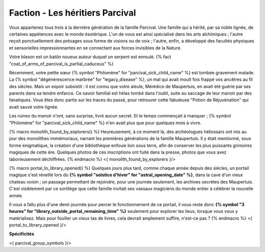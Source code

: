 
Faction - Les héritiers Parcival
============================================


Vous appartenez tous trois à la dernière génération de la famille Parcival. Une famille qui a hérité, par sa noble lignée, de certaines appétences avec le monde ésotérique.
L'un de vous est ainsi spécialisé dans les arts alchimiques ; l'autre reçoit ponctuellement des présages sous forme de visions ou de voix ; l'autre, enfin, a développé des facultés physiques et sensorielles impressionnantes en se connectant aux forces invisibles de la Nature.

Votre blason est un batôn noueux autour duquel un serpent est enroulé.
{% fact "coat_of_arms_of_parcival_is_partial_caduceus" %}

Récemment, votre petite sœur {% symbol "Philomène" for "parcival_sick_child_name" %} est tombée gravement malade. La {% symbol "dégénérescence marbrée" for "legacy_disease" %}, un mal qui avait moult fois frappé vos ancêtres au fil des siècles. Mais un espoir subsistit : il est connu que votre aïeule, Mérédice de Maupertuis, en avait été guérie par ses parents dans sa tendre enfance. Ce savoir familial est hélas tombé dans l'oubli, suite au saccage de leur manoir par des fanatiques. Vous êtes donc partis sur les traces du passé, pour retrouver cette fabuleuse "Potion de Réjuvénation" qui avait sauvé votre lignée.

Les ruines du manoir n'ont, sans surprise, livré aucun secret. Et le temps commençait à manquer ; {% symbol "Philomène" for "parcival_sick_child_name" %} n'en avait plus que pour quelques mois à vivre.

{% macro monolith_found_by_explorers() %}
Heureusement, à ce moment là, des archéologues héliossars ont mis au jour des monolithes immémoriaux, narrant les premières générations de la famille Maupertuis. Il y était mentionné, sous forme énigmatique, la création d'une bibliothèque enfouie loin sous terre, afin de conserver les plus puissants grimoires magiques de cette ère. Quelques photos de ces inscriptions ont fuité dans la presse, photos que vous avez laborieusement déchiffrées.
{% endmacro %}
<{ monolith_found_by_explorers }/>


{% macro portal_to_library_opened() %}
Quelques jours plus tard, comme chaque année depuis des siècles, un portail magique s'est réveillé lors du **{% symbol "solstice d'hiver" for "astral_opening_date" %}**, dans la cave d'un vieux chateau voisin ; un passage permettant de rejoindre, pour une journée seulement, les archives secrètes des Maupertuis. C'est visiblement par ce sortilège que cette famille invitait ses vassaux magiciens du monde entier à célébrer la nouvelle année.

Il vous a fallu plus d'une demi-journée pour percer le fonctionnement de ce portail, il vous reste donc **{% symbol "3 heures" for "library_outside_portal_remaining_time" %}** seulement pour explorer les lieux, lorsque vous vous y matérialisez. Mais pour fouiller un vieux tas de livres, cela devrait amplement suffire, n'est-ce pas ?
{% endmacro %}
<{ portal_to_library_opened }/>

**Spécificités**

<{ parcival_group_symbols }/>
